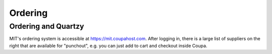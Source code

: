 ====================================
Ordering
====================================

Ordering and Quartzy
--------------------

MIT's ordering system is accessible at https://mit.coupahost.com. After logging in, there is a large list of suppliers
on the right that are available for "punchout", e.g. you can just add to cart and checkout inside Coupa.

